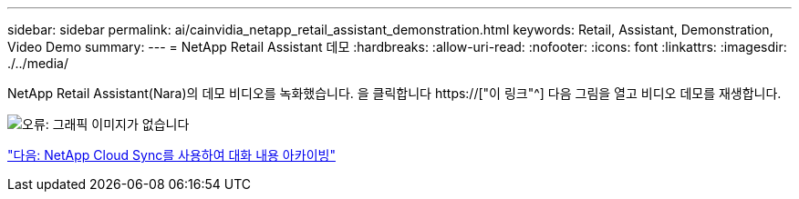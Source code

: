 ---
sidebar: sidebar 
permalink: ai/cainvidia_netapp_retail_assistant_demonstration.html 
keywords: Retail, Assistant, Demonstration, Video Demo 
summary:  
---
= NetApp Retail Assistant 데모
:hardbreaks:
:allow-uri-read: 
:nofooter: 
:icons: font
:linkattrs: 
:imagesdir: ./../media/


[role="lead"]
NetApp Retail Assistant(Nara)의 데모 비디오를 녹화했습니다. 을 클릭합니다 https://["이 링크"^] 다음 그림을 열고 비디오 데모를 재생합니다.

image:cainvidia_image4.png["오류: 그래픽 이미지가 없습니다"]

link:cainvidia_use_netapp_cloud_sync_to_archive_conversation_history.html["다음: NetApp Cloud Sync를 사용하여 대화 내용 아카이빙"]
